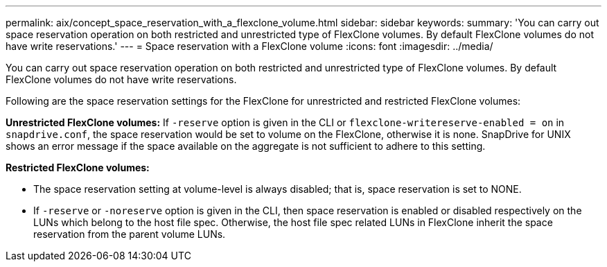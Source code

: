 ---
permalink: aix/concept_space_reservation_with_a_flexclone_volume.html
sidebar: sidebar
keywords:
summary: 'You can carry out space reservation operation on both restricted and unrestricted type of FlexClone volumes. By default FlexClone volumes do not have write reservations.'
---
= Space reservation with a FlexClone volume
:icons: font
:imagesdir: ../media/

[.lead]
You can carry out space reservation operation on both restricted and unrestricted type of FlexClone volumes. By default FlexClone volumes do not have write reservations.

Following are the space reservation settings for the FlexClone for unrestricted and restricted FlexClone volumes:

*Unrestricted FlexClone volumes:* If `-reserve` option is given in the CLI or `flexclone-writereserve-enabled = on` in `snapdrive.conf`, the space reservation would be set to volume on the FlexClone, otherwise it is none. SnapDrive for UNIX shows an error message if the space available on the aggregate is not sufficient to adhere to this setting.

*Restricted FlexClone volumes:*

* The space reservation setting at volume-level is always disabled; that is, space reservation is set to NONE.
* If `-reserve` or `-noreserve` option is given in the CLI, then space reservation is enabled or disabled respectively on the LUNs which belong to the host file spec. Otherwise, the host file spec related LUNs in FlexClone inherit the space reservation from the parent volume LUNs.
